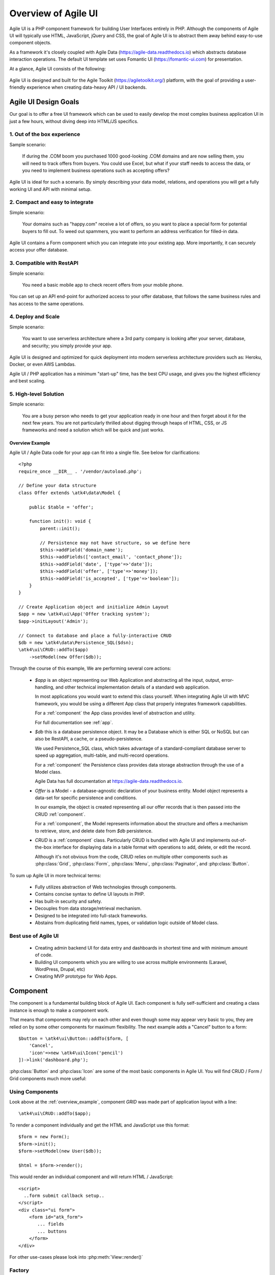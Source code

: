 
.. _overview:

====================
Overview of Agile UI
====================

Agile UI is a PHP component framework for building User Interfaces entirely in PHP.
Although the components of Agile UI will typically use HTML, JavaScript, jQuery and
CSS, the goal of Agile UI is to abstract them away behind easy-to-use component objects.

As a framework it's closely coupled with Agile Data (https://agile-data.readthedocs.io)
which abstracts database interaction operations. The default UI template set
uses Fomantic UI (https://fomantic-ui.com) for presentation.

At a glance, Agile UI consists of the following:

.. figure:: images/all-atk-classes.png

Agile UI is designed and built for the Agile Toolkit (https://agiletoolkit.org/) platform,
with the goal of providing a user-friendly experience when creating data-heavy API / UI
backends.

Agile UI Design Goals
=====================

Our goal is to offer a free UI framework which can be used to easily develop the most complex
business application UI in just a few hours, without diving deep into HTML/JS specifics.

1. Out of the box experience
----------------------------

Sample scenario:

    If during the .COM boom you purchased 1000 good-looking .COM domains and are now selling
    them, you will need to track offers from buyers. You could use Excel, but what if your
    staff needs to access the data, or you need to implement business operations such
    as accepting offers?

Agile UI is ideal for such a scenario. By simply describing your data model, relations,
and operations you will get a fully working UI and API with minimal setup.

2. Compact and easy to integrate
--------------------------------

Simple scenario:

    Your domains such as "happy.com" receive a lot of offers, so you want to place
    a special form for potential buyers to fill out. To weed out spammers, you want
    to perform an address verification for filled-in data.

Agile UI contains a Form component which you can integrate into your existing app.
More importantly, it can securely access your offer database.

3. Compatible with RestAPI
--------------------------

Simple scenario:

    You need a basic mobile app to check recent offers from your mobile phone.

You can set up an API end-point for authorized access to your offer database, that
follows the same business rules and has access to the same operations.

4. Deploy and Scale
-------------------

Simple scenario:

    You want to use serverless architecture where a 3rd party company is looking
    after your server, database, and security; you simply provide your app.

Agile UI is designed and optimized for quick deployment into modern serverless
architecture providers such as: Heroku, Docker, or even AWS Lambdas.

Agile UI / PHP application has a minimum "start-up" time, has the best CPU usage,
and gives you the highest efficiency and best scaling.  

5. High-level Solution
----------------------

Simple scenario:

    You are a busy person who needs to get your application ready in one hour and then
    forget about it for the next few years. You are not particularly thrilled about
    digging through heaps of HTML, CSS, or JS frameworks and need a solution
    which will be quick and just works.

.. _overview_example:

Overview Example
^^^^^^^^^^^^^^^^

Agile UI / Agile Data code for your app can fit into a single file. See below for
clarifications::


    <?php
    require_once __DIR__ . '/vendor/autoload.php';

    // Define your data structure
    class Offer extends \atk4\data\Model {

        public $table = 'offer';

        function init(): void {
            parent::init();

            // Persistence may not have structure, so we define here
            $this->addField('domain_name');
            $this->addFields(['contact_email', 'contact_phone']);
            $this->addField('date', ['type'=>'date']);
            $this->addField('offer', ['type'=>'money']);
            $this->addField('is_accepted', ['type'=>'boolean']);
        }
    }

    // Create Application object and initialize Admin Layout
    $app = new \atk4\ui\App('Offer tracking system');
    $app->initLayout('Admin');

    // Connect to database and place a fully-interactive CRUD
    $db = new \atk4\data\Persistence_SQL($dsn);
    \atk4\ui\CRUD::addTo($app)
        ->setModel(new Offer($db));

Through the course of this example, We are performing several core actions:

  - `$app` is an object representing our Web Application and abstracting
    all the input, output, error-handling, and other technical implementation
    details of a standard web application.

    In most applications you would want to extend this class yourself. When
    integrating Agile UI with MVC framework, you would be using a different
    App class that properly integrates framework capabilities.

    For a :ref:`component` the App class provides level of abstraction and
    utility.

    For full documentation see :ref:`app`.

  - `$db` this is a database persistence object. It may be a Database which is
    either SQL or NoSQL but can also be RestAPI, a cache, or a pseudo-persistence.

    We used Persistence_SQL class, which takes advantage of a standard-compliant
    database server to speed up aggregation, multi-table, and multi-record operations.

    For a :ref:`component` the Persistence class provides data storage abstraction
    through the use of a Model class.

    Agile Data has full documentation at https://agile-data.readthedocs.io.

  - `Offer` is a Model - a database-agnostic declaration of your business entity.
    Model object represents a data-set for specific persistence and conditions.

    In our example, the object is created representing all our offer records that is then
    passed into the CRUD :ref:`component`.

    For a :ref:`component`, the Model represents information about the structure
    and offers a mechanism to retrieve, store, and delete date from `$db` persistence.


  - `CRUD` is a :ref:`component` class. Particularly CRUD is bundled with Agile UI
    and implements out-of-the-box interface for displaying data in a table format
    with operations to add, delete, or edit the record.

    Although it's not obvious from the code, CRUD relies on multiple other components
    such as :php:class:`Grid`, :php:class:`Form`, :php:class:`Menu`, :php:class:`Paginator`,
    and :php:class:`Button`.


To sum up Agile UI in more technical terms:

 - Fully utilizes abstraction of Web technologies through components.
 - Contains concise syntax to define UI layouts in PHP.
 - Has built-in security and safety.
 - Decouples from data storage/retrieval mechanism.
 - Designed to be integrated into full-stack frameworks.
 - Abstains from duplicating field names, types, or validation logic outside of Model
   class.


Best use of Agile UI
--------------------

 - Creating admin backend UI for data entry and dashboards in shortest time and with
   minimum amount of code.

 - Building UI components which you are willing to use across multiple environments
   (Laravel, WordPress, Drupal, etc)

 - Creating MVP prototype for Web Apps.


.. _component:

Component
=========

The component is a fundamental building block of Agile UI. Each component is fully
self-sufficient and creating a class instance is enough to make a component work.

That means that components may rely on each other and even though some may appear
very basic to you, they are relied on by some other components for maximum
flexibility. The next example adds a "Cancel" button to a form::

    $button = \atk4\ui\Button::addTo($form, [
        'Cancel',
        'icon'=>new \atk4\ui\Icon('pencil')
    ])->link('dashboard.php');

:php:class:`Button` and :php:class:`Icon` are some of the most basic components in
Agile UI. You will find CRUD / Form / Grid components much more useful:

.. figure:: images/all-atk-classes.png


Using Components
----------------
Look above at the :ref:`overview_example`, component `GRID` was made part
of application layout with a line::

    \atk4\ui\CRUD::addTo($app);


To render a component individually and get the HTML and JavaScript use this format::

    $form = new Form();
    $form->init();
    $form->setModel(new User($db));

    $html = $form->render();


This would render an individual component and will return HTML / JavaScript::

    <script>
      ..form submit callback setup..
    </script>
    <div class="ui form">
        <form id="atk_form">
           ... fields
           ... buttons
        </form>
    </div>

For other use-cases please look into :php:meth:`View::render()`

Factory
-------
Factory is a mechanism which allow you to use shorter syntax for creating objects.
The goal of Agile UI is to be simple to read and use; so taking advantage of loose types
in PHP language allows us to use an alternative shorter syntax::

    \atk4\ui\Button::addTo($form, ['Cancel', 'icon'=>'pencil'])
        ->link('dashboard.php');

By default, class names specified as the first array elements passed to the add() method are
resolved to namespace `atk4\\ui`; however the application class can fine-tune the
search.

Using a factory is optional. For more information see:
https://agile-core.readthedocs.io/en/develop/factory.html

Templates
---------
Components rely on :php:class:`Template` class for parsing and rendering their
HTML. The default template is written for Fomantic UI framework, which makes sure
that elements will look good and be consistent.


Layouts
-------
.. image:: images/layout-hierarchy.png
    :width: 40%
    :align: right

Using App class will utilize a minimum of 2 templates:

 - html.html - boilerplate HTML code (<head>, <script>, <meta> and empty <body>)
 - layout/admin.html - responsive layout containing page elements (menu, footer, etc)

As you add more components, they will appear inside your layout.

You'll also find that a layout class such as :php:class:`Layout\\Admin` will initialize
some components on its own - sidebar menu, top menu.

.. image:: images/admin-layout.png

If you are extending your Admin Layout, be sure to maintain the same property names
to allow other components to make use of them. For example, an authentication controller
will automatically populate a user-menu with the name of the user and log-out button.


Advanced techniques
===================
By design we make sure that adding a component into a Render Tree (See :ref:`view`)
is enough, so App provides a mechanism for components to:

 - Depend on JS, CSS, and other assets
 - Define event handlers and actions
 - Handle callbacks

Non-PHP dependencies
--------------------
Your component may depend on additional JavaScript libraries, CSS, or other files.
At the present time you have to make them available through a CDN and HTTPS.
See: :php:meth:`App::requireJS`


Events and Actions
------------------
Agile UI allows you to initiate some JavaScript actions from within PHP. The amount
of code involvement is quite narrow and is only intended for binding events inside
your component without involving developers who use and implement your component.

Callbacks
---------
Some actions can be done only on the server side. For example, adding a new
record into the database.

Agile UI allows for a component to do just that without any extra effort from
you (such as setting up API routes). To make this possible, a component
must be able to use unique URLs which will trigger the call-back.

To see how this is implemented, read about :ref:`callback`

Virtual Pages
-------------
.. image:: images/ui-component-diagram.png
    :width: 30%
    :align: right

Extending the concept of Callbacks, you can also define Virtual Pages. It
is a dynamically generated URL which will respond with a partial render of
your components.

Virtual Pages are useful for displaying a UI on dynamic dialogs. As with
everything else, virtual pages can be contained within the components, so
that no extra effort from you is required when a component wishes to use
a dynamic modal dialog.

Extending with Add-ons
----------------------
Agile UI is designed for data-agnostic UI components which you can add inside
your application with a single line of code. However, Agile Toolkit goes one step
further by offering you a directory of published add-ons and installs them
by using a simple wizard.


Using Agile UI
==============
Technologies advance forward to make it simpler and faster to build web
apps. In some cases you can use ReactJS + Firebase but in most cases
you will need to have a backend.

Agile Data is a very powerful framework for defining data-driven business
models and Agile UI offers a very straightforward extension to attach your
data to a wide range of standard UI widgets.

With this approach, even the most complex business apps can be implemented
in just one day.

You can still implement ReactJS applications by connecting it to the RestAPI
endpoint provided by Agile Toolkit.

.. warning:: information on setting up API endpoints is coming soon.

Learning Agile Toolkit
----------------------

We recommend that you start looking at Agile UI first. Continue reading through the
:ref:`quickstart` section and try building some of the basic apps. You will need to
have a basic understanding of "code" and some familiarity with the PHP language.


 - QuickStart - 20-minute read and some code examples you can try.
 - Core Concept - Read if you plan to design and build your own components.

   - Patterns and Principles
   - Views and common component properties/methods
   - Component Design and UI code refactoring
   - Injecting HTML Templates and Full-page Layouts
   - JavaScript Event Bindings and Actions
   - App class and Framework Integration
   - Usage Patterns

 - Components - Reference for UI component classes

   - Button, Label, Header, Message, Menu, Column
   - Table and TableColumn
   - Form and Field
   - Grid and CRUD
   - Paginator

 - Advanced Topics


If you are not interested in UI and only need the Rest API, we recommend that you look
into documentation for Agile Data (https://agile-data.readthedocs.io) and the
Rest API extension (https://github.com/atk4/api) which is a work in progress.

Application Tutorials
---------------------

We have written a few working cloud applications ourselves with Agile Toolkit and are
offering you to view their code. Some of them come with tutorials that teach you
how to build an application step-by-step.

Education
---------

If you represent a group of students that wish to learn Agile Toolkit contact us
about our education materials. We offer special support for those that want to
learn how to develop Web Apps using Agile Toolkit.

Commercial Project Strategy
---------------------------

If you maintain a legacy PHP application, and would like to have a free chat with
us about some support and assistance, please do not hesitate to reach out.


Things Agile UI simplifies
==========================

Some technologies are "pre-requirements" in other PHP frameworks, but Agile Toolkit
lets you develop a perfectly functional web application even if you are NOT familiar
with technologies such as:

 - HTML and Asset Management
 - JavaScript, jQuery, NPM
 - CSS styling, LESS
 - Rest API and JSON

We do recommend that you come back and learn those technologies **after** you have mastered
Agile Toolkit.

Database abstraction
--------------------

Agile Data offers abstraction of database servers and will use appropriate query
language to fetch your data. You may need to use SQL/NoSQL language of your database
for some more advanced use cases.

Cloud deployment
----------------

There are also ways to deploy your application into the cloud without knowledge of
infrastructure, Linux and SSH. A good place to start is Heroku (https://www.heroku.com/).
We reference Heroku in our tutorials, but Agile Toolkit can work with any cloud
hosting that runs PHP apps.

